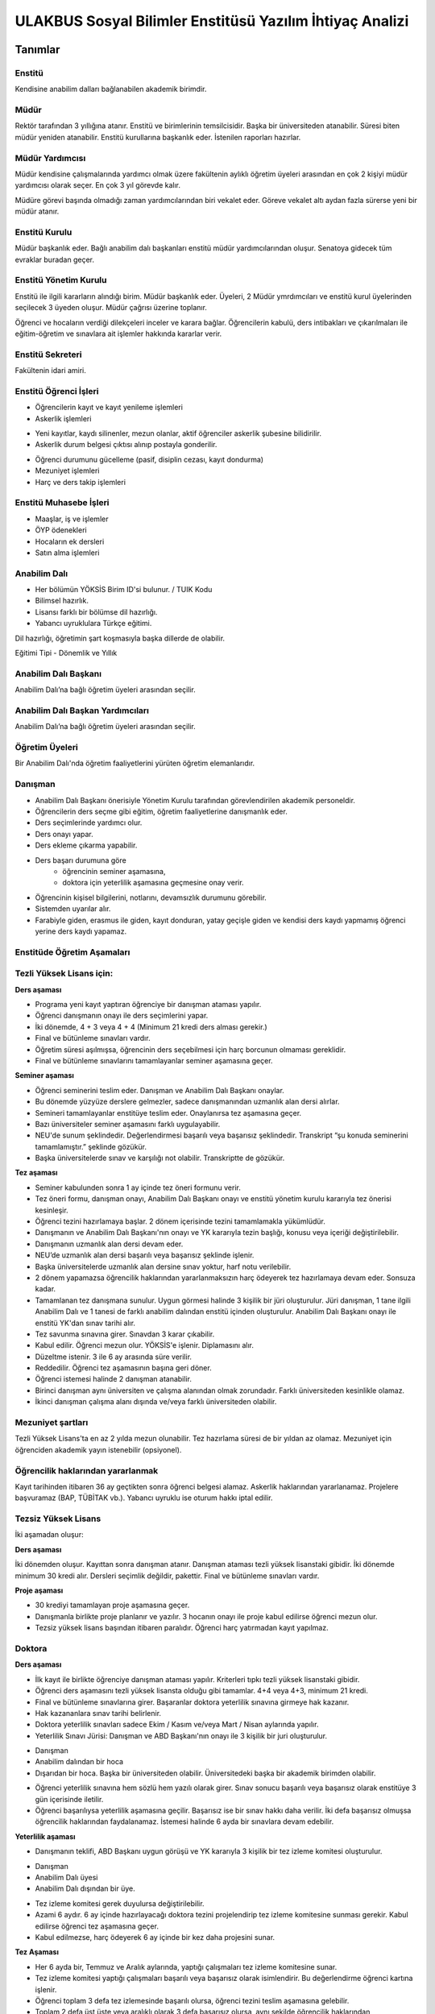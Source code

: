 +++++++++++++++++++++++++++++++++++++++++++++++++++++++++
ULAKBUS Sosyal Bilimler Enstitüsü Yazılım İhtiyaç Analizi
+++++++++++++++++++++++++++++++++++++++++++++++++++++++++

--------
Tanımlar
--------

Enstitü
-------

Kendisine anabilim dalları bağlanabilen akademik birimdir.

Müdür
-----

Rektör tarafından 3 yıllığına atanır. Enstitü ve birimlerinin temsilcisidir. Başka bir üniversiteden atanabilir. Süresi biten müdür yeniden atanabilir. Enstitü kurullarına başkanlık eder. İstenilen raporları hazırlar.

Müdür Yardımcısı
----------------

Müdür kendisine çalışmalarında yardımcı olmak üzere fakültenin aylıklı öğretim üyeleri arasından en çok 2 kişiyi müdür yardımcısı olarak seçer. En çok 3 yıl görevde kalır.

Müdüre görevi başında olmadığı zaman yardımcılarından biri vekalet eder. Göreve vekalet altı aydan fazla sürerse yeni bir müdür atanır.

Enstitü Kurulu
--------------

Müdür başkanlık eder.  Bağlı anabilim dalı başkanları enstitü müdür yardımcılarından oluşur. Senatoya gidecek tüm evraklar buradan geçer.

Enstitü Yönetim Kurulu
----------------------

Enstitü ile ilgili kararların alındığı birim.  Müdür başkanlık eder.  Üyeleri, 2 Müdür ymrdımcıları ve enstitü kurul üyelerinden seçilecek 3 üyeden oluşur. Müdür çağrısı üzerine toplanır.

Öğrenci ve hocaların verdiği dilekçeleri inceler ve karara bağlar. Öğrencilerin kabulü, ders intibakları ve çıkarılmaları ile eğitim-öğretim ve sınavlara ait işlemler hakkında kararlar verir.

Enstitü Sekreteri
-----------------

Fakültenin idari amiri.

Enstitü Öğrenci İşleri
----------------------

- Öğrencilerin kayıt ve kayıt yenileme işlemleri

- Askerlik işlemleri

* Yeni kayıtlar, kaydı silinenler, mezun olanlar, aktif öğrenciler askerlik şubesine bilidirilir.

* Askerlik durum belgesi çıktısı alınıp postayla gonderilir.

- Öğrenci durumunu gücelleme (pasif, disiplin cezası, kayıt dondurma)
- Mezuniyet işlemleri
- Harç ve ders takip işlemleri

Enstitü Muhasebe İşleri
-----------------------

* Maaşlar, iş ve işlemler

* ÖYP ödenekleri

* Hocaların ek dersleri

* Satın alma işlemleri

Anabilim Dalı
-------------

* Her bölümün YÖKSİS Birim ID'si bulunur.  / TUIK Kodu

* Bilimsel hazırlık.

* Lisansı farklı bir bölümse dil hazırlığı.

* Yabancı uyruklulara Türkçe eğitimi.

Dil hazırlığı, öğretimin şart koşmasıyla başka dillerde de olabilir.

Eğitimi Tipi - Dönemlik ve Yıllık

Anabilim Dalı Başkanı
---------------------

Anabilim Dalı’na bağlı öğretim üyeleri arasından seçilir.

Anabilim Dalı Başkan Yardımcıları
---------------------------------

Anabilim Dalı’na bağlı öğretim üyeleri arasından seçilir.

Öğretim Üyeleri
---------------

Bir Anabilim Dalı'nda öğretim faaliyetlerini yürüten öğretim elemanlarıdır.

Danışman
--------

* Anabilim Dalı Başkanı önerisiyle Yönetim Kurulu tarafından görevlendirilen akademik personeldir.
* Öğrencilerin ders seçme gibi eğitim, öğretim faaliyetlerine danışmanlık eder.
* Ders seçimlerinde yardımcı olur.
* Ders onayı yapar.
* Ders ekleme çıkarma yapabilir.
* Ders başarı durumuna göre
	- öğrencinin seminer aşamasına,
	- doktora için yeterlilik aşamasına geçmesine onay verir.
* Öğrencinin kişisel bilgilerini, notlarını, devamsızlık durumunu görebilir.
* Sistemden uyarılar alır.
* Farabiyle giden, erasmus ile giden, kayıt donduran, yatay geçişle giden ve kendisi ders kaydı yapmamış öğrenci yerine ders kaydı yapamaz.

Enstitüde Öğretim Aşamaları
---------------------------

Tezli Yüksek Lisans için:
-------------------------

**Ders aşaması**

- Programa yeni kayıt yaptıran öğrenciye bir danışman ataması yapılır.

- Öğrenci danışmanın onayı ile ders seçimlerini yapar.

- İki dönemde, 4 + 3 veya 4 + 4 (Minimum 21 kredi ders alması gerekir.)

- Final ve bütünleme sınavları vardır.

- Öğretim süresi aşılmışsa, öğrencinin ders seçebilmesi için harç borcunun olmaması gereklidir.

- Final ve bütünleme sınavlarını tamamlayanlar seminer aşamasına geçer.

**Seminer aşaması**

- Öğrenci seminerini teslim eder. Danışman ve Anabilim Dalı Başkanı onaylar.

- Bu dönemde yüzyüze derslere gelmezler, sadece danışmanından uzmanlık alan dersi alırlar.

- Semineri tamamlayanlar enstitüye teslim eder. Onaylanırsa tez aşamasına geçer.

- Bazı üniversiteler seminer aşamasını farklı uygulayabilir.

- NEU'de sunum şeklindedir. Değerlendirmesi başarılı veya başarısız şeklindedir. Transkript “şu konuda seminerini tamamlamıştır.” şeklinde gözükür.

- Başka üniversitelerde sınav ve karşılığı not olabilir. Transkriptte de gözükür.

**Tez aşaması**

- Seminer kabulunden sonra 1 ay içinde tez öneri formunu verir.
- Tez öneri formu, danışman onayı, Anabilim Dalı Başkanı onayı ve enstitü yönetim kurulu kararıyla tez önerisi kesinleşir.
- Öğrenci tezini hazırlamaya başlar. 2 dönem içerisinde tezini tamamlamakla yükümlüdür.
- Danışmanın ve Anabilim Dalı Başkanı'nın onayı ve YK kararıyla tezin başlığı, konusu veya içeriği değiştirilebilir.
- Danışmanın uzmanlık alan dersi devam eder.
- NEU’de uzmanlık alan dersi başarılı veya başarısız şeklinde işlenir.
- Başka üniversitelerde uzmanlık alan dersine sınav yoktur, harf notu verilebilir.
- 2 dönem yapamazsa öğrencilik haklarından yararlanmaksızın harç ödeyerek tez hazırlamaya devam eder. Sonsuza kadar.
- Tamamlanan tez danışmana sunulur. Uygun görmesi halinde 3 kişilik bir jüri oluşturulur. Jüri  danışman, 1 tane ilgili Anabilim Dalı ve 1 tanesi de farklı anabilim dalından enstitü içinden oluşturulur. Anabilim Dalı Başkanı onayı ile enstitü YK'dan sınav tarihi alır.
- Tez savunma sınavına girer. Sınavdan 3 karar çıkabilir.
- Kabul edilir. Öğrenci mezun olur.  YÖKSİS'e işlenir. Diplamasını alır.
- Düzeltme istenir. 3 ile 6 ay arasında süre verilir.
- Reddedilir. Öğrenci tez aşamasının başına geri döner.
- Öğrenci istemesi halinde 2 danışman atanabilir.
- Birinci danışman aynı üniversiten ve çalışma alanından olmak zorundadır. Farklı üniversiteden kesinlikle olamaz.
- İkinci danışman çalışma alanı dışında ve/veya farklı üniversiteden olabilir.

Mezuniyet şartları
------------------

Tezli Yüksek Lisans'ta en az 2 yılda mezun olunabilir. Tez hazırlama süresi de bir yıldan az olamaz. Mezuniyet için öğrenciden akademik yayın istenebilir (opsiyonel).

Öğrencilik haklarından yararlanmak
----------------------------------

Kayıt tarihinden itibaren 36 ay geçtikten sonra öğrenci belgesi alamaz. Askerlik haklarından yararlanamaz. Projelere başvuramaz (BAP, TÜBİTAK vb.). Yabancı uyruklu ise oturum hakkı iptal edilir.

Tezsiz Yüksek Lisans
--------------------

İki aşamadan oluşur:

**Ders aşaması**


İki dönemden oluşur. Kayıttan sonra danışman atanır. Danışman ataması tezli yüksek lisanstaki gibidir. İki dönemde minimum 30 kredi alır. Dersleri seçimlik değildir, pakettir. Final ve bütünleme sınavları vardır.

**Proje aşaması**

- 30 krediyi tamamlayan proje aşamasına geçer.
- Danışmanla birlikte proje planlanır ve yazılır. 3 hocanın onayı ile proje kabul edilirse öğrenci mezun olur.
- Tezsiz yüksek lisans başından itibaren paralıdır. Öğrenci harç yatırmadan kayıt yapılmaz.

Doktora
-------

**Ders aşaması**

- İlk kayıt ile birlikte öğrenciye danışman ataması yapılır. Kriterleri tıpkı tezli yüksek lisanstaki gibidir.
- Öğrenci ders aşamasını tezli yüksek lisansta olduğu gibi tamamlar. 4+4 veya 4+3, minimum 21 kredi.
- Final ve bütünleme sınavlarına girer. Başaranlar doktora yeterlilik sınavına girmeye hak kazanır.
- Hak kazananlara sınav tarihi belirlenir.
- Doktora yeterlilik sınavları sadece Ekim / Kasım ve/veya Mart / Nisan aylarında yapılır.
- Yeterlilik Sınavı Jürisi: Danışman ve ABD Başkanı'nın onayı ile 3 kişilik bir juri oluşturulur.

* Danışman

* Anabilim dalından bir hoca

* Dışarıdan bir hoca. Başka bir üniversiteden olabilir. Üniversitedeki başka bir akademik birimden olabilir.

- Öğrenci yeterlilik sınavına hem sözlü hem yazılı olarak girer. Sınav sonucu başarılı veya başarısız olarak enstitüye 3 gün içerisinde iletilir.
- Öğrenci başarılıysa yeterlilik aşamasına geçilir. Başarısız ise bir sınav hakkı daha verilir. İki defa başarısız olmuşsa öğrencilik haklarından faydalanamaz. İstemesi halinde 6 ayda bir sınavlara devam edebilir.

**Yeterlilik aşaması**

- Danışmanın teklifi, ABD Başkanı uygun görüşü ve YK kararıyla 3 kişilik bir tez izleme komitesi oluşturulur.

* Danışman

* Anabilim Dalı üyesi

* Anabilim Dalı dışından bir üye.

- Tez izleme komitesi gerek duyulursa değiştirilebilir.
- Azami 6 aydır. 6 ay içinde hazırlayacağı doktora tezini projelendirip tez izleme komitesine sunması gerekir. Kabul edilirse öğrenci tez aşamasına geçer.
- Kabul edilmezse, harç ödeyerek 6 ay içinde bir kez daha projesini sunar.

**Tez Aşaması**

- Her 6 ayda bir, Temmuz ve Aralık aylarında, yaptığı çalışmaları tez izleme komitesine sunar.
- Tez izleme komitesi yaptığı çalışmaları başarılı veya başarısız olarak isimlendirir. Bu değerlendirme öğrenci kartına işlenir.
- Öğrenci toplam 3 defa tez izlemesinde başarılı olursa, öğrenci tezini teslim aşamasına gelebilir.
- Toplam 2 defa üst üste veya aralıklı olarak 3 defa başarısız olursa, aynı şekilde öğrencilik haklarından yararlanmaksızın, harç ödeyerek sonsuza kadar eğitimine devam eder.

**Tez Teslim Aşaması**

- Bu aşamanın başlaması için ön şart, akademik bir yayın yapılmak zorundadır. Akademik yayının ne olduğu öğrenci kartına işlenmelidir.
- Öğrenci tezini 6 nüsha olarak hazırlar.
- Danışmanının önerisiyle, tez jürisi kurulur.
- Birisi danışman, bir tanesi başka bir üniversiteden hoca olmak üzere 5 asil 2 yedek üyeden oluşur.
- Tez savunma sınavı için en erken 1 ay sonraya tarih verilir. Tezlerin jüri üyeleri tarafından okunabilmeleri için.
- Öğrenci juri karşısında tezini savunur.  Sınav sonucunda 3 karar verilebilir:

* Kabul kararı. Jüri salt çoğunluğu yeterlidir. Öğrenci mezun olur.

* Düzeltme kararı. Gerekçelidir. Gerekçe ortak veya bireysel yazılabilir. Öğrenci 6 ay içinde tezi kararda yazılan şekilde düzelterek yeniden savunur. Direnebilir fakat gelende, düzeltir.

* Red kararı. Öğrenci hakları olmaksızın tez aşamasına geri döner.

Öğrenci alım kriterleri
-----------------------

**Tezli**

- ALES sınav sonuç belgesi
- Lisans programından mezun olması
- Öğrenciler bilim sınavına alınır. Bilim sınavına göre ALES %60, Mezuniyet Puanı 20%, bilim sınavının %20'si alınarak kontejan dahilinde yukarıdan aşağıya alınır.
- Kontenjanlar yk tarafından dönem başında belirlenir.
- Bir anabilim dalı istemesi halinde bilim sınavı yapmadan ALES %60, Mezuniyet Puanı %40 ile öğrenci kabul edebilir.

**Tezsiz**

- Kontenjan dahilinde mezuniyet puanına göre öğrenci alınır.

**Doktora**

- Yüksek Lisans Mezunu olmalı
- ALES sınav sonuç belgesi olmalı
- Dil belgesi olmalı (YÖK’ün kabul ettiği bazı sınavlar. Bunu her yıl sitesinden yayınlıyor. YDS kendi sınavı)
- Bilim sınavına alınır. Tezlideki gibi öğrenci kabul edilir.

Tezli ve doktorada öğrenci istemesi halinde danışman onayı ve YK kararı ile her dönem en fazla 1 dersini başka bir üniversiteden alabilir. Ders olduğu için not dönmesi gerekir.

Sanatta Yeterlilik
------------------
Bizde yok. Güzel Sanatlar'da var.

Orta Öğretim Alan Öğretmenleri Yetiştirme Programı
--------------------------------------------------

Formasyon eğitim. Bizde yok. Eğitim Bilimleri Enstitüsü'nde var.

Ortak Program
-------------

Başka üniversitelerle ortak program yapabiliyoruz.

Özel Öğrenciler
---------------

Kayıt şartlarını tam sağlayamayan öğrenciler, başvuruları halinde danışman onayı, ABD'nin uygun görüşü ve YK kararıyla ücret karşılığında derslere devam edebilir. Öğrencilik haklarından yararlanamaz. Eğer ilerleyen dönemde kayıt şartlarını sağlayıp öğrenci olabilirlerse, bu dönemde aldıkları dersler ders dönemine sayılır. Ders başına ücret öderler.

Özel Öğrenci Danışmanı
----------------------

ABD, her özel öğrenci için bir danışman belirler.

Öğrenci Tipleri
---------------

- Normal Öğrenciler
- Özel Öğrenciler
- Yabancı Uyruklu Öğrenciler

* Türkiye Burslusu (YTB)

* Diyanet Burslusu

* Ücretli

- ÖYP - Araştırma görevlileridir.

Enstitü Kurulu
--------------

İki kez toplanır. Senatoya karar üretir.

Enstitü Yönetim Kurulu
----------------------

Öğrenci ve hocalar, günlük işleyiş ile ilgili kararlar alır. Bunların mutlaka otomasyon üzerinden yazılması gerekir. Belgeler bekliyoruz.

Uyarılar
--------

Ders onayı, danışman onayı, dönem onayı gibi işlemlerde uyarılar olmalıdır.

Program
-------

Bir bölümün tüm öğrenim programıdır. Ders ve uygulamalardan oluşur. Her ders ve uygulamanın ilgili programda bir kredisi mevcuttur.

Bölüm Kurulu'nun önerisi üzerine Yönetim Kurulu tarafından karara bağlanarak en geç Mayıs ayı içinde REKTÖRLÜĞE sunulur. SENATO onayı ile kesinleşir.

Ders
----

Dersler, program dahilinde açılırlar. Bölüm Kurulu tarafından yapılan müfredat oluşturma toplantısı ile belirlenir. Açılacak, kapatılacak ya da değiştirilecek dersler Bölüm Kurulu kararı ile tanımlanır. Ders içeriği ve derse ait sınavlar dersin hocası tarafından belirlenir. Dersler dönemliktir. KURUL veya SENATO kararıyla dersler yıllık olabilir.

Aynı ders başka bir programda farklı bir derstir. Aynı ders başka bir programda aynı ders ise aynı krediye sahiptir.

**Anabilim dalı ders açma bilgisi gönderirken,**

- Dersin Hocası

- Dersin Adı

- Dersin İngilizce Adı

- Dersin Teorik Kredisi

- Dersin Uygulama Kredisi (0 değeri alabilir. Diğerleri alamaz.)

- Dersin AKTS Kredisi

- Ders İçeriği - (Kısa notlar)

Ders Kredisi
------------

Bir dersin başarıyla tamamlanabilmesi için, öğrencinin yapması gereken çalışmaların tümünü (teorik dersler, uygulama, seminer, bireysel çalışma, sınavlar, ödevler, kütüphane çalışmaları, proje, stajlar, mezuniyet tezi vb.) ifade eden değerdir.

Krediler dersi teklif eden öğretim elemanı tarafından belirlenir. Ancak AKTS sisteminde (Bologna süreci) iş yükü hesabı ile kredi belirlenir (25 saat = 1 Kredi şeklinde [Bu eşitlik bazı üniversitelerde farklı olabiliyor]).

Zorunlu Ortak Ders
------------------

YOK

Bilimsel Hazırlık
-----------------

Öğrenci lisanta başka bir bölümden mezunsa bilimsel hazırlık uygulanabilir. Anabilim dalı karar verir.

Ön şartlar önceden ilan edilir.

Öğrenci asgari yarım dönem, azami 1 yıl lisans programlarından veya yüksek lisans programlarından ders alır. Danışmanı ile ders seçiyor. En az 4 ders almalıdır. Kredisi dikkate alınmaz. 20 AKTS.

Bilimsel hazırlık dersini enstitü açmışsa, kredisini anabilim dalı belirler. Ders eğer başka bir programdan alınıyorsa ilgili programdaki kredisi esas alınır.

Ön Şartlı Ders
--------------

YOK

Seçtirmeli Ders
---------------

YOK

Öğretim Yılı
------------

14 haftadan az olmayan iki yarıyıldan oluşur.  (tüm ens. için geçerli)
Tezsiz yüksek lisans programlarında ayrı bir akademik takvim ilan edilir. (sağlık harici diğerlerini kapsar) Belirli bir tarih aralığı belirlenir.

Süreler
-------

**Minimum Bitirme Süresi**

Tezli Yüksek Lisansta 2 yıl - 4 dönem.

* 2 dönem ders (ders dönemi 1 dönemde bitirilemez.)
* 2 dönem tez.

Tezsiz Yüksek Lisanta, 3 dönem.

* 2 dönem ders
* 1 dönem proje (öğrenci dönem içinde projeyi tamamladığı zaman mezun olabilir.)

Doktora, 3 yıl - 6 dönem.

* 2 dönem ders
* 1 dönem yeterlilik
* 2 dönem tez
* 1 dönem dersten yeterliliğe geçişte doğal kayıp. Sınav 6 ayda bir yapılır.

**Azami Süre**

Tezli Yüksek Lisans, 3 yıl - 6 dönem.

Tezsiz Yüksek Lisans, 3 yıl - 6 dönem.

Doktora, 6 yıl - 12 dönem.

Azami sürenin aşılmasının ardından öğrencilik haklarından yararlanmaksızın harç ödeyerek devam eder.

Doğum, askerlik, yurtdışı, görevlendirme, sağlık/heyet raporları vb. sebepler azami süreye dahil edilmez.

Ücretler
--------

Yüksek lisans ve doktorada öğrenci azami süreyi tamamladıktan sonra dönemlik harç alınır.

Tezsiz yüksek lisansta kayıttan itibaren harç alınır.

Harç ücretleri Bakanlar Kurulu tarafından Ağustos sonu itibarıyla belirlenir.

Özel öğrenciden ders başına ve dönemlik ücret alınıyor. Enstitü yönetim kurulu kararıyla ücretler belirlenir.

Sınavlar
--------

**Genel Sınav**

- Dersin tamamlandığı yarıyıl veya yıl sonunda yapılır. Sonuçları sınavın ardından en geç 5 gün içinde açıklanmalıdır.

- Devam zorunluluğu sağlanmalı (% 70). Uygulamalı bir ders ise uygulamalarda başarılı olunmalıdır.

**Bütünleme**

-  Genel sınava girme hakkı olup giremeyen veya ara sınav ya da genel sınav sonucu başarısız olanlar için yapılır.

Kural Setleri
-------------

Süreler
-------

**Normal Öğretim Süresi**

Üniversiteden süreli uzaklaştırma cezası alan öğrencilerin ceza süreleri ve mesleki hazırlık sınıfı için verilen ek süreler eğitim-öğretim süresinden sayılır. Ancak yabancı dil hazırlık sınıfı için verilen ek süreler eğitim-öğretim süresinden sayılmaz. Kayıt dondurma sayılmaz.

**Azami Öğretim Süresi**

Öğrencinin kayıt dondurduğu yıllar dahil edilmez. Afla veya intibakla gelen öğrenciler için başlangıç dönemi girilecek ve bu dönemden itibaren kaç tane aktif dönemi varsa sayılarak maksimum süreyi geçip geçmediği tespit edilecek.

**Af ve intibak:** Öğrenci gelir. Önceki durumu (en son transkript) bölüme gönderiyoruz. Bölüm kararı ile öğrencinin hangi derslerden muaf olduğu ve hangi dersleri alacağı bildirilir. Ayrıca hangi dönemden başlayacağı bildirilir. Öğrencinin önceki dönemleri kaç yılda tamamladığı hesaba katılmaz. Başladığı dönem hesaba katılarak azami ve normal öğretim süresi işletilir.

Azami süre içerisinde başarılı olmadıysa kayıt ücretlerini ödemek koşulu ile ders ve sınavlara katılma hariç, öğrencilere tanınan diğer haklardan yararlandırılmaksızın öğrencilik statüleri devam eder.

Devamlılık Kuralları
--------------------

Öğrenciler, teorik derslerin % 30’undan ve / veya uygulamaların % 20’sinden fazlasına devam etmezlerse başarısız sayılırlar.
Tekrarlanan derslerde önceki dönemde devam şartı yerine getirilmiş ise, sadece sınavlara girmek kaydıyla bu derslerde devam şartı aranmaz.

Sınava Katılma Şartları
-----------------------

* İlgili dersten muaf öğrenciler sınava giremezler.

* Kayıtları dondurulmuş öğrenciler sınavlara giremezler.

* Devamlılık kurallarına uymayan öğrenciler o dersin genel sınavına giremezler.

* Uygulamalarda başarılı olamayan öğrenciler o dersin genel sınavına giremezler.

* Disiplin cezası almış öğrenciler, ceza süresi içerisinde hiçbir sınava giremezler.

Puan Sistemi
------------

Hocalar değiştirmediği sürece, sınav sonuçları şu şekillerde ifade edilir:


+---------------+-----------+---------------+
|100'lük Sistem |   Harf    | 4'lük Sistem  |
+---------------+-----------+---------------+
|90-100         |    AA     |    4.00       |
+---------------+-----------+---------------+
|85-89          |    BA     |    3.50       |
+---------------+-----------+---------------+
|75-84          |    BB     |    3.00       |
+---------------+-----------+---------------+
|70-74          |    CB     |    2.50       |
+---------------+-----------+---------------+
|60-69          |    CC     |    2.00       |
+---------------+-----------+---------------+
|55-59          |    DC     |    1.50       |
+---------------+-----------+---------------+
|50-54          |    DD     |    1.00       |
+---------------+-----------+---------------+
|40-49          |    FD     |    0.50       |
+---------------+-----------+---------------+
|0-39           |    FF     |    0.00       |
+---------------+-----------+---------------+
|--             |    F      |    0.00       |
+---------------+-----------+---------------+

Yök detaylı not dönüşüm tablosu: https://www.yok.gov.tr/documents/10279/31737/4_luk_sistem_100/f3d72044-c756-4302-ab26-91af35f45f43

----------------
**Harf Sistemi**
----------------

+-------------------------------+---------------------------------------------------------------------------------------------------------------+
|        AA,BA,BB,CB,CC         |    Başarılı                                                                                                   |
+-------------------------------+---------------------------------------------------------------------------------------------------------------+
|        DC                     |    Şartlı Başarılı (Teorik ve Ortak zorunlu dersler için)                                                     |
+-------------------------------+---------------------------------------------------------------------------------------------------------------+
|        DD,FD,FF               |    Başarısız                                                                                                  |
+-------------------------------+---------------------------------------------------------------------------------------------------------------+
|        F                      |    Devamsızlık veya uygulamadan başarısız, genel sınava girme hakkı bulunmayan öğrenci                        |
+-------------------------------+---------------------------------------------------------------------------------------------------------------+
|        G                      |    Geçer notu, kredisiz derslerde başarılı olan öğrenci                                                       |
+-------------------------------+---------------------------------------------------------------------------------------------------------------+
|        K                      |    Geçmez not, kredisiz derslerde başarısız öğrenci                                                           |
+-------------------------------+---------------------------------------------------------------------------------------------------------------+
|        M                      |    Dikey/yatay geçişle kabul olunan başarılı sayıldıkları dersler                                             |
+-------------------------------+---------------------------------------------------------------------------------------------------------------+

Ders Başarı Hesaplama
---------------------

Yüksek lisansta 70, doktorada 75 alan öğrenci o dersten başarılı sayılır.
Ortalamaya göre sınıf geçmek gibi bir kural yoktur.

Başarı Hesaplama
----------------

AKTS Ağırlıklı Not = AKTS * Not Katsayısı (mevcut durumda yüzlük not)

Normal Kredi Ağırlıklı Not = Kredi * Not Katsayısı (mevcut durumda yüzlük not)

Dönem Ağırlıklı Not Ortalaması = O dönem alınan tüm derslerin ağırlıklı not toplamı / tüm derslerin kredi toplamı

Genel Ağırlıklı Not Ortalaması = Kayıt olunan zamandan hesaplama zamanına kadar alınan ve harflenmiş tüm derslerin ağırlıklı not toplamı / aynı derslerin kredi toplamı

Mezuniyet Ağırlıklı Not ortalaması:

Mezun olmaya hak kazanılan tarih itibarıyla genel ağırlıklı not ortalaması

Ortalama hesaplarında ondalık kısmı iki hane olur. 3. hane 5 ten küçükse 0'a indirgenir, 5'ten büyüksek ikinci hane bir arttırılarak hesaplanır.

3,144 -> 3,140 -> 3,14

23,145 -> 3,150 -> 3,15


Yerine alınan ders dahil edilir. Bırakılan ders dahil edilmez.

Tekrar edilen derslerden son not dikkate alınır.

Muaf dersler ortalama hesaplamaya dahil edilmez.

Dönem hesabı yapılırken o dönem alınanlar -bırakılanlar dahil- hesaplamaya dahil edilir.

**Tüm hesaplar hem AKTS hem de Normal Kredi sistemi için yapılacak.**

Ücret Hesaplama
---------------

Ücretler Harç Tipine göre hesaplanır.  100'lük hesaplancak.

- Normal Harç

- Yabancı Uyruklu

- Ücretsizler (Şehit ve Gazi Çocukları)

- Ücretsizler (Mavi kart)

- Ücretsizler (Suriyeli, Mısırlı)

- Ücretsizler (YD Öğrenimini Tamamlayanlar)

- Ücretsizler (YD Türk Okulunda Tamamlayanlar)

- MEB Burslusu

- Özel Üniversiteden Yatay Geçişle Gelen

- Diyanet Burslusu

- Türk Asıllı Yabancı Uyruklular

- Formasyon Harcı

- Türkiye Burslular

- Hükümet Burslular

- Özel öğrenci. Başka bir üniversitede okuyan ya da dışarıdan katılan, sadece kendini geliştirmek için ders almak üzere gelenler.

Azami süre içerisinde harç yok. Aşıldığında sadece harç hesaplanır. Ders başına ücret yoktur.
Tezsiz yüksek lisans için harç ödenir, tezli olanlar için harç ödenmez.

**Harç:** Bakanlar Kurulu tarafından belirlenen miktar (HARÇ)

Mezuniyetleri müteakip akademik yıla taşan öğrenciler, o yarıyılın da katkı payını veya ikinci öğretim ücretini öderler. Ancak tek ders sınavında başarılı olan öğrenciden o dönemin harcı alınmaz.

Yabancı uyruklu öğrenciler burssuz ise en baştan harç alınır.

İki tür yabancı uyruklu öğrenci vardır:

* Burslu öğrenciler: Normal harçlı öğrenciler. Azami süre içinde bitirmek zorundalar. Yoksa oturum izinleri iptal edilir.

* Burssuz öğrenciler: Kendi imkanları ile okuyan öğrenciler. Başlangıçtan itibaren para öderler. Normal harç ücretinin 3 katıdır.

İş Akışları
-----------

Kayıt İşlemleri
---------------

**İlk Kayıt**

* Öğrenci web sitesi üzerinden ön kayıt yapar.

* Öğrencilerin ALES bilgileri ÖSYM sistemine bağlanılarak çekilir ve öğrenciler sisteme “geçici kayıt” olarak kaydedilir. Bilgileri Mernis ve AKS'den güncellenir.

* Öğrenci için öğrenci numarası ve geçici bir parola verilir.

* Askerlik durumları ASAL’dan web serivisi ile öğrenilir. Askerlik engeli olanlar kayıt yaptıramazlar.

* Ön kayıtlar kontrol edilir. Kayıt hakkı olanlar işaretlenir. Kayıt hakkı olanlara bildirim gönderilir. Kayıt hakkı kazananlar için sonraki adımlar açılır.

* 2. Öğretim öğrencilerinin harç ödeme bilgilerini banka bizim sistemden öğrenip, ödeme bilgilerini web serivisi aracılığıyla yine bizim sisteme yazacak.

* Harcını ödememiş olanların kayıt işlemleri yapılamaz.

* Askerlik sıkıntısı olanların durumu bankaya uygun şekilde bildirilir.

* Öğrenciler, öğrenci numarası ve geçici parola ile giriş yapıp, ön kayıt formunu internetten doldurup çıktısını alır. Öğrenci durumu ön kayıt olarak işaretlenmeli, ön kayıt formu askerlik engeli olanlara gösterilmez. Askerlik engeli bu öğrencilere uygun şekilde gösterilir.

* Öğrenci kayıt şartlarında belirlenen belgeleri teslim ettiğinde kayıt tamamlanmış olur.  öğrenci kayıtlı hale gelir.

Kayıt dönemi kapandığında kesin kayıt haline gelmemiş geçici kayıtlar ve ön kayıtlar silinir.
Kesin kayıt dönemi bittiğinde boş kontenjanlar için rapor haline getirilir. Web'den duyurulur.
Ek kontenjan ile gelenler de ilk kayıt sürecine tabidir.

Kesin Kayıt Sonrası
-------------------

* Öğrencilere bir danışman hoca ataması, öğrenci işleri tarafından yapılır.

* Askerlik durumları bildiriliyor. Belge üretip postaya verilecek.

Kayıt Yenileme
--------------

* Kayıt yenileme için Tezsiz YL veya azami öğretim süresini aşanlar harç yatırarak kayıt yenilerler.

* Normal öğretim süresi içinde olan öğrenciler harç ödemeden, ders seçimi yaparak kayıt yenilerler.

* Bu aşamaların ardından dersler danışman onayına açık hale getirilir.

* Danışman onayıyla kayıt yenileme işlemi tamamlanır.

* Ders dönemlerini tamamlayanlar, ders seçmeden kayıt yenilerler.

*Ders seçme ve harç ödeme zorunluluğu olmayan öğrenciler, sistemden sadece kayıt yenile butonuna basarak, ilgili dönem için öğrencilik haklarından faydalanırlar.

Kayıt Dondurma
--------------

Haklı ve geçerli mazereti olan öğrencilerin öğrenim süreleri, yönetim kurulu kararıyla dondurulur. Sağlık ile ilgili mazeretlerde sağlık kurulu raporu zorunludur. Kayıt dondurma süresi öğretim sürelerinden sayılmaz.

Hiçbir öğrencilik haklarından faydalanamaz. Belgeleri (askerlik, öğrenci, transkript) alamaz, e-postasına giremez, ders kaydı yapamaz, sınavlara giremez vb..

Kayıt Silme
-----------

Aşağıdaki hallerde kayıt silme işlemi yapılır:

* İlgili mevzuat hükümlerine göre üniversiteden çıkarma cezası almış olması, terör.

* Öğrenci tarafından yazılı olarak kayıtlı olduğu birim ile ilişiğinin kesilmesi talebinde bulunması.

* Kayıt esnasında istenen belgelerden herhangi birinin daha sonradan gerçeğe aykırı olduğunun tespit edilmesi.

* Vefat

* Yatay Geçiş vb.

* Kayıt silme aslında silindi olarak işaretlenir. Hiçbir öğrencilik haklarından faydalanamaz. Sistemde görünmez hale gelir.

Yatay Geçiş
-----------

Kayıt nedeni yatay geçiş.

Dönem başında başvurulur. Başvuruda istenen evraklar, transkript ve ders içerikler anabilim dalına gönderilir. Uygun görülürse yatay geçiş olarak kaydedilir. Bu öğrencinin geldiği üniversitedeki dersleri sisteme işlenmeli.

Dersler, ders karşılıkları şeklinde işlenir. Kredi değerleri açıklamasında buradakiler esas alıınır. Transkripte karşılık dersler görünür. Ders muafiyet dilekçesi.

Ders Açma
---------

Program yıllara göre versiyonlanır. Her öğrenim yılı başında program yeni versiyona geçer. Değişikliker işlenir. Ders ile ilgili kurallar ve şubeler tanımlanır.

Ders Alma Biçimleri
-------------------

* İlk

* Devamsız Tekrar

* Devamlı Tekrar

Ders Seçme
----------

* Öğrenciler sisteme giriş yapıp ders seçimlerini yapabilmeliler.

Dersler nottan kaldıysa devamsız tekrar, devamsızlıktan kaldıysa devamlı tekrar şeklinde alınır.

Sistem, öğrencilerin ders seçimlerine yardımcı olmak için şu özelliklere sahip olmalıdır:

* Öncelik, alt yarıyıllarda hiç alınmayan, devamsız veya başarısız olunan derslere verilmelidir.

* Muaf olunan dersler seçilemezler.

Danışman onay sürecine kadar, öğrenci tarafından yukarıdaki kurallara göre seçilen dersler, danışman onay süreci içinde danışman tarafından kontrol edilir ve onaylanır. Bu onayın ardından ders seçme işlemi ilgili öğrenci için tamamlanmış olur.

Ders onayı yapıldığında öğrenciye her türlü ders o döneme ait şekilde yeni ders olarak tanımlanır. Dersler tekrar veya yerine bile olsa yeni bir ders kartı açılır. Öğrencinin geçmiş dönemdeki aynı ders durumu saklanır. Tekrar derslerin kredileri farklı olabilir. Bu değişiklik programda Anabilim Dalı Kurulu tarafından yapılmış olmalıdır.

Ders Ekleme-Çıkarma ve Mazeretli Ders Kaydı
-------------------------------------------

Normal ders kaydı sürecinin ardından öğrenciye son bir ders ekleme çıkarma hakkı verilir. Bu süreç mazeretli ders kaydı ile birlikte yapılır.

Bu aşamadaki tüm ders değişiklikleri danışmanlar tarafından yapılır. Öğrenci sistemden ders seçmez, ekleyip çıkarmaz.

Danışman veya öğrenci ders seçimlerini değiştirmek için dilekçe verir. Bu değişiklikler önceki paragraftaki süreçle aynı şekilde yapılır.

Rapor: Ahmet Hoca, Ali öğrencisinin, x, y derslerini çıkardı, z ve t'yi ekledi. Ali öğrencisinin son durumu a, b, c, z ve t.

Başka Bölümlerden Ders Alma
---------------------------

İlgili bölüm veya Anabilim Dalı Kurulu uygun gördüğü hallerde başka fakülte ve bölümlerden dersler alınabilir. Ilgili dersler, ilgili programdaki kredi ve başarı şartları ile değerlendirilirler.

Program Değişikliği
-------------------

Program değişiklikleri, Bölüm Kurulu'nun önerisi üzerine Yönetim Kurulu tarafından karara bağlanarak en geç Mayıs ayı içinde REKTÖRLÜĞE sunulur. SENATO onayı ile kesinleşir.

Program değişiklikleri gelecek yıllar için geçerli olur ve mevcut öğrencilerin derslerini ve ders bağımlılıklarını etkileyebilir. Kaldırılan veya yeni eklenen dersler sebebiyle mevcut öğrenciler için belirli dersler korunabilir. Bu sebeple program değişiklikleri versiyonlanmalı ve ilgili versiyona kayıt yaptıran öğrenciler için ders zorunlulukları ve bağımlılıklar saklanmalıdır.

Ders Muafiyeti
--------------

Bir dersten muafiyet şartları şu şekildedir:

* Tezsiz yüksek lisansta kurumsal protokol dahilinde ders muafiyeti olablir.

* Yatay geçişle gelen öğrenciler, geldikleri okuldan denk derslerden anabilim dalı kararıyla muaf sayılabilir.

Mazeret Yönetimi
----------------

Mazeret bitiş tarihinden itibaren en geç bir hafta içinde bildirimde bulunulmalıdır. Bu süre içinde bildirilmeyen mazeret kabul edilmez.

Mazeret öngörülen devam süresine dahil edilmez. Kaybedilen süre eğitim-öğretim süresine eklenir.

Devamlılık Takibi
-----------------

Devamın denetimi, dekanlıkça uygun görülen bir yöntemle yapılır. Devamsız öğrencilerin durumu genel sınavlardan önce ilgili öğretim elemanı tarafından ilân edilir.

Devamlılık ders için takip edilir. Hoca tarafından takip yapılır. Hoca sisteme devamsızlıktan kaldı şekinde giriş yapar. Not F olur. Bir daha not girişi yapamaz. Bu işlem geriye de alınamaz. Sisteme bir bilgi girilmezse öğrenci dersin devam şartını yerine getirmiş sayılır. Bu işlemin geriye alınması dilekçe ile yönetim kuruluna gider. Fakülte öğrenci işleri düzeltir.

Mezuniyet
---------

Bir öğrencinin kayıtlı olduğu programdan mezun olabilmesi için o programdaki bütün dersleri almış ve başarmış olması ve mezuniyet ağırlıklı not ortalamasının yüksek lisansta 70, doktorada 75 olması gerekir.

Mezuniyet tarihi, tez savunma sınavını başardığı tarihtir. Tarih elle girebilir.

Roller
------

* Öğrenci

* Danışman

* Dekan

* Fakülte Sekreteri

* Fakülte Öğrenci İşleri Personeli

* Fakülte Yönetim Kurulu Üyesi

* Fakülte Yönetim Kurulu Başkanı

* Anabilim Dalı Kurulu Üyesi

* Anabilim Dalı Kurulu Başkanı

* Fakülte Kurulu Üyesi

* Fakülte Kurulu Başkanı

* Bölüm Başkanı

* Danışman

Yetkiler
--------

Ekranlar
--------

* Not ve devamsızlık giriş ekranları

* Toplu askerlik belgesi bastır

* Toplu danışman atama

* Toplu sınıf şubelendirme

* Toplu sınav tarih girişi

* Toplu not durum belgesi

* Mezuniyet ekranı

* Toplu Mernis ve AKS güncelleme

Sistemden Beklenecek Raporlar
-----------------------------

* Çoktan seçmeli rapor

* Genel durum ve işleyiş raporu (enstitü faaliyet raporu)

* Öğrenci sınıf listeleri

* Dersi alan öğrenciler listesi.

* Bölüm ders müfredatı

* Hocalara göre rapor:

 - Hocanın okuttuğu dersler

 - Öğrenci listesi

 - Öğrencilerin durum bilgileri

  * Ders / tez / yeterlilik aşamasında

  * Öğerncinin aldığı dersler, kaldığı geçtiği dersler.

  * Seminer ve tez konuları

- Hocanın not istatistikleri

  * Verdiği derslerde öğrencilere verdiği notların dersi

* Öğrenci temelli rapor

  * Anabilim dalı

  * Almış olduğu dersler

  * Aşaması

  * Kayıt tarihi

  * Zorunlu mezuniyet tarihi (ÖYP, Burslu yabancı uyruklular)

  * İletişim bilgileri

  * Durum bilgisi

     * Notları

     * Seminer /tez

Sistem Tarafından Üretilecek Belgeler
-------------------------------------

* Öğrenci belgesi

* Askerlik durum belgesi (Sadece erkek öğrencilere verilebilir)

* Transkript (Dönemlik bölümler için dönemlik, yıllık bölümler için yıllık verilir)

* Not durum belgesi (Yıllık, dönemlik)

* Geçici mezuniyet belgesi (Sadece mezun durumundaki öğrencilere verilebilir)

* Tömer belgesi (Sadece tömer kursunda kayıtlı öğrencilere verilebilir)

* Yabancı uyruklu öğrenci bilgi formu (Sadece yabancı uyruklu öğrencilere verilebilir)

* Diploma (Sadece mezun durumundaki öğrencilere verilebilir)

     * Diploma metni her bölüme göre değişebilir. Diploma metninin içine parametre geçirilmelidir.

* Öğrenci zarfı. Gönderici ve alıcı bilgileri.

* İlgili makama belgesi, öğrencilik hakkından yararlanamayanlar için burada eğitim-öğretimini devam ettirmektedir.

EBYS Entegrasyonu
-----------------

**Notlar**

* Personel anabilim dalında yer alır, öğrenciler programda yer alırlar.

* Bölümlerden öğrenci işlerine giden tum evraklardan örnek isteyelim.

     * Diploma eki nasıl verilir?

* Dış servislere erişim sorunu varsa uygulama uyarı yapsın.

Ders Kopyalama
--------------

Önceki yıldan bölüm dersleri aktarılıp, değişiklikler işlenir.

Staj ders tipi tanımlanacak.

Derslerin Dili Kuralları
------------------------

Hazırlık sınıfından kalanlar, bölümdeki o dildeki dersleri alamazlar.

Ders Tipleri
------------

* Hazırlık

* Normal

* Seçmeli

* Staj

* Tıp Staj

* Entegre

Ders Durumları
--------------

* Alıyor

* Geçti

* Kaldı

* Devamsızlıktan Kaldı

* Danışman Onayı Bekliyor

* Muaf

* Notsuz Muaf

Ders Alış Tİpi
--------------

* İlk

* Üstten

* Devamlı Tekrar

* Yükseltme İçin

* Devamsız Tekrar


Ders Dili
---------

* Türkçe

* İngilizce...


Dersin dönemlik veya yıllık olup olmadığını kaydetmeliyiz.

**Bir dersin**

- Teorik Kredisi

- Pratik Kredisi

- Kredisi = Teorik + Pratik / 2

- ECTS = Sabit

Dersin uygulama olup olmaması ne değiştiriyor?

Hoca notları kendi ekrarnından girer. Yayınla diyene kadar her türlü değişikliği yapabilir. Yayınla dedikten sonra, öğreciler notları görebilir, hoca artık hiç bir değişiklik yapamaz. Hoca tarafından yapılacak yanlışlık düzeltmeleri hocanın dilekçesi üzerine öğrenci işleri tarafından yapılır.

Öğrenci itirazları yine dilekçe üzerinden takip edilip, öğrenci işleri tarafından yapılır.

Sınav ve sonuçların yayınlanma tarihleri akabindeki süreçler için önemli.

Hoca dilekçesi üzerine tüm notlar yayından kaldırılıp, hocanın değerlendirilmesine açılabilir.

Eğer büt ve final sonuçlarının değiştirilmesi sonucu harf değişikliklerinden kaynaklanan sonuçlar olursa bunlar elle düzeltilir.

Programda aynı ders birden fazla dönemde yer alabiir.

Şartlı geçiş tüm not girişlerinin tamamlanmasının ardından otomatik yapılır.

Harf değişimlerini etkileyen her operasyonun ardından ona bağlı işlemler yeniden hesaplanır.

* Şartlı geçiş

* Geçme-kalma

%10 İşlemleri
-------------

* İkinci öğretimde

* Genel ortalaması 3'ten büyük

* Başarısız dersi olmayan

* Bulunduğu dönem ve sınıfın ortalamasının en yüksek %10'udur.

Bunların sadece sonraki dönem harçları birinci dönem gibi hesaplanır.

Onur Belgeleri
--------------

* Başarısız dersi olmayan

* Genel ortalaması >= 3,5 ise yüksek onur

* Genel ortalaması >= 3 olan onur belgesi alır.

Yetki Devri
-----------

Personeller kendine ait bazı yetkilerini başka bir personele geçici süreli olarak devredebilmelidir. Örneğin; dekanlar ve tıptaki hocalar not girişi yapmak istemiyorlar. Bu yüzden şifrelerini asistanlarıyla veya öğrenci işleriyle paylaşıyorlar. Bunu engellemek için akademisyen A dersi için not girme yetkisini X-Y tarihleri arasında asistanına devredebilmelidir.

YÖKSİS Kurum Ağacı
------------------

YÖKSİS tarafından sağlanan web servislerinden kurum ağacı çekilir. Sistemdeki bilgiler, bu servisten sağlananlarla güncellenir.

Askerlik belgesi sadece Türk uyruklu öğrenciler için olmalıdır.
